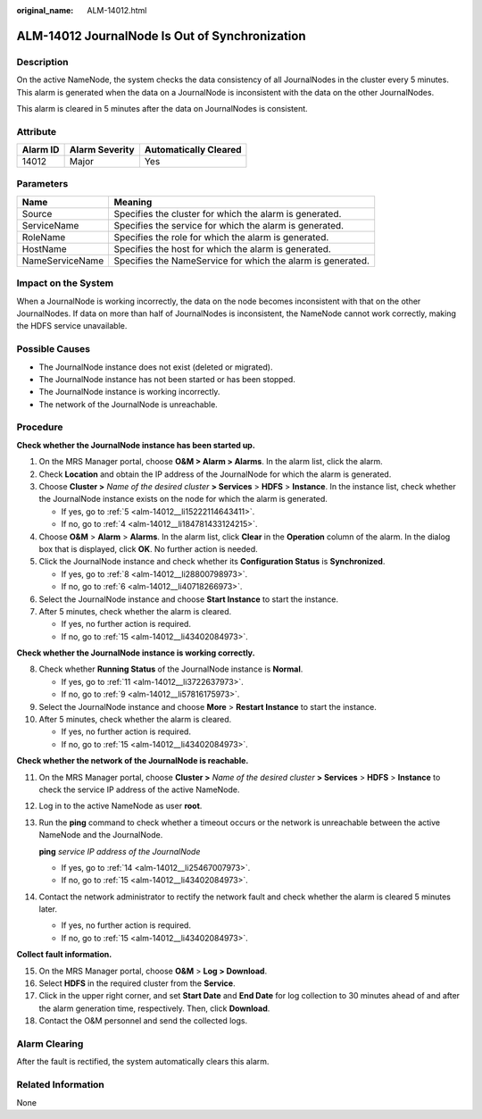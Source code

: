 :original_name: ALM-14012.html

.. _ALM-14012:

ALM-14012 JournalNode Is Out of Synchronization
===============================================

Description
-----------

On the active NameNode, the system checks the data consistency of all JournalNodes in the cluster every 5 minutes. This alarm is generated when the data on a JournalNode is inconsistent with the data on the other JournalNodes.

This alarm is cleared in 5 minutes after the data on JournalNodes is consistent.

Attribute
---------

======== ============== =====================
Alarm ID Alarm Severity Automatically Cleared
======== ============== =====================
14012    Major          Yes
======== ============== =====================

Parameters
----------

+-----------------+-------------------------------------------------------------+
| Name            | Meaning                                                     |
+=================+=============================================================+
| Source          | Specifies the cluster for which the alarm is generated.     |
+-----------------+-------------------------------------------------------------+
| ServiceName     | Specifies the service for which the alarm is generated.     |
+-----------------+-------------------------------------------------------------+
| RoleName        | Specifies the role for which the alarm is generated.        |
+-----------------+-------------------------------------------------------------+
| HostName        | Specifies the host for which the alarm is generated.        |
+-----------------+-------------------------------------------------------------+
| NameServiceName | Specifies the NameService for which the alarm is generated. |
+-----------------+-------------------------------------------------------------+

Impact on the System
--------------------

When a JournalNode is working incorrectly, the data on the node becomes inconsistent with that on the other JournalNodes. If data on more than half of JournalNodes is inconsistent, the NameNode cannot work correctly, making the HDFS service unavailable.

Possible Causes
---------------

-  The JournalNode instance does not exist (deleted or migrated).
-  The JournalNode instance has not been started or has been stopped.
-  The JournalNode instance is working incorrectly.
-  The network of the JournalNode is unreachable.

Procedure
---------

**Check whether the JournalNode instance has been started up.**

#. On the MRS Manager portal, choose **O&M > Alarm > Alarms**. In the alarm list, click the alarm.

#. Check **Location** and obtain the IP address of the JournalNode for which the alarm is generated.

#. Choose **Cluster >** *Name of the desired cluster* **> Services** > **HDFS** > **Instance**. In the instance list, check whether the JournalNode instance exists on the node for which the alarm is generated.

   -  If yes, go to :ref:`5 <alm-14012__li15222114643411>`.
   -  If no, go to :ref:`4 <alm-14012__li184781433124215>`.

#. .. _alm-14012__li184781433124215:

   Choose **O&M** > **Alarm** > **Alarms**. In the alarm list, click **Clear** in the **Operation** column of the alarm. In the dialog box that is displayed, click **OK**. No further action is needed.

#. .. _alm-14012__li15222114643411:

   Click the JournalNode instance and check whether its **Configuration Status** is **Synchronized**.

   -  If yes, go to :ref:`8 <alm-14012__li28800798973>`.
   -  If no, go to :ref:`6 <alm-14012__li40718266973>`.

#. .. _alm-14012__li40718266973:

   Select the JournalNode instance and choose **Start Instance** to start the instance.

#. After 5 minutes, check whether the alarm is cleared.

   -  If yes, no further action is required.
   -  If no, go to :ref:`15 <alm-14012__li43402084973>`.

**Check whether the JournalNode instance is working correctly.**

8.  .. _alm-14012__li28800798973:

    Check whether **Running Status** of the JournalNode instance is **Normal**.

    -  If yes, go to :ref:`11 <alm-14012__li3722637973>`.
    -  If no, go to :ref:`9 <alm-14012__li57816175973>`.

9.  .. _alm-14012__li57816175973:

    Select the JournalNode instance and choose **More** > **Restart Instance** to start the instance.

10. After 5 minutes, check whether the alarm is cleared.

    -  If yes, no further action is required.
    -  If no, go to :ref:`15 <alm-14012__li43402084973>`.

**Check whether the network of the JournalNode is reachable.**

11. .. _alm-14012__li3722637973:

    On the MRS Manager portal, choose **Cluster >** *Name of the desired cluster* **> Services** > **HDFS** > **Instance** to check the service IP address of the active NameNode.

12. Log in to the active NameNode as user **root**.

13. Run the **ping** command to check whether a timeout occurs or the network is unreachable between the active NameNode and the JournalNode.

    **ping** *service IP address of the JournalNode*

    -  If yes, go to :ref:`14 <alm-14012__li25467007973>`.
    -  If no, go to :ref:`15 <alm-14012__li43402084973>`.

14. .. _alm-14012__li25467007973:

    Contact the network administrator to rectify the network fault and check whether the alarm is cleared 5 minutes later.

    -  If yes, no further action is required.
    -  If no, go to :ref:`15 <alm-14012__li43402084973>`.

**Collect fault information.**

15. .. _alm-14012__li43402084973:

    On the MRS Manager portal, choose **O&M** > **Log > Download**.

16. Select **HDFS** in the required cluster from the **Service**.

17. Click |image1| in the upper right corner, and set **Start Date** and **End Date** for log collection to 30 minutes ahead of and after the alarm generation time, respectively. Then, click **Download**.

18. Contact the O&M personnel and send the collected logs.

Alarm Clearing
--------------

After the fault is rectified, the system automatically clears this alarm.

Related Information
-------------------

None

.. |image1| image:: /_static/images/en-us_image_0000001532607650.png
